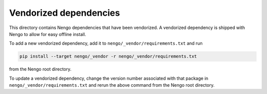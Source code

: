 ***********************
Vendorized dependencies
***********************

This directory contains Nengo dependencies
that have been vendorized.
A vendorized dependency is shipped with Nengo
to allow for easy offline install.

To add a new vendorized dependency,
add it to ``nengo/_vendor/requirements.txt`` and run

.. code:: bash

   pip install --target nengo/_vendor -r nengo/_vendor/requirements.txt

from the Nengo root directory.

To update a vendorized dependency,
change the version number associated with that package
in ``nengo/_vendor/requirements.txt``
and rerun the above command
from the Nengo root directory.
